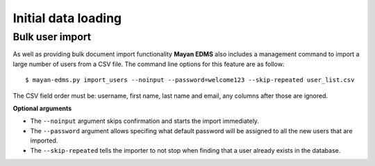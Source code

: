 ====================
Initial data loading
====================

Bulk user import
----------------

As well as providing bulk document import functionality **Mayan EDMS** also
includes a management command to import a large number of users
from a CSV file.  The command line options for this feature are as
follow::

  $ mayan-edms.py import_users --noinput --password=welcome123 --skip-repeated user_list.csv

The CSV field order must be: username, first name, last name and email, any columns after
those are ignored.

**Optional arguments**

* The ``--noinput`` argument skips confirmation and starts the import immediately.
* The ``--password`` argument allows specifing what default password will be assigned
  to all the new users that are imported.
* The ``--skip-repeated`` tells the importer to not stop when finding
  that a user already exists in the database.
